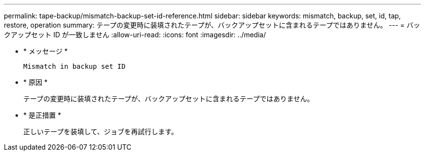 ---
permalink: tape-backup/mismatch-backup-set-id-reference.html 
sidebar: sidebar 
keywords: mismatch, backup, set, id, tap, restore, operation 
summary: テープの変更時に装填されたテープが、バックアップセットに含まれるテープではありません。 
---
= バックアップセット ID が一致しません
:allow-uri-read: 
:icons: font
:imagesdir: ../media/


[role="lead"]
* * メッセージ *
+
`Mismatch in backup set ID`

* * 原因 *
+
テープの変更時に装填されたテープが、バックアップセットに含まれるテープではありません。

* * 是正措置 *
+
正しいテープを装填して、ジョブを再試行します。


